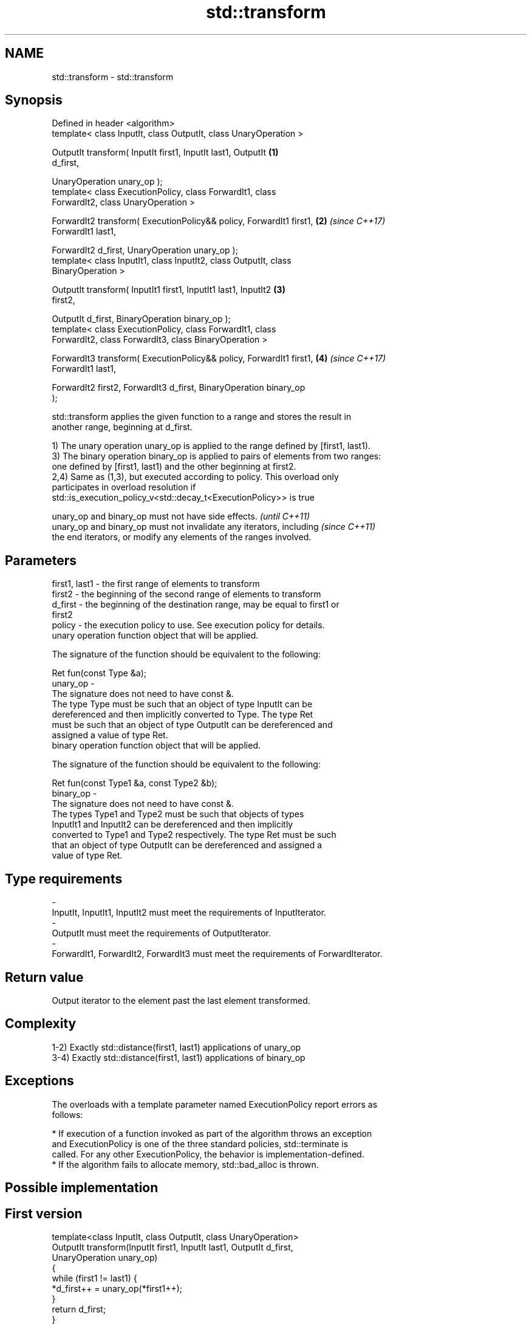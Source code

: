 .TH std::transform 3 "2018.03.28" "http://cppreference.com" "C++ Standard Libary"
.SH NAME
std::transform \- std::transform

.SH Synopsis
   Defined in header <algorithm>
   template< class InputIt, class OutputIt, class UnaryOperation >

   OutputIt transform( InputIt first1, InputIt last1, OutputIt        \fB(1)\fP
   d_first,

   UnaryOperation unary_op );
   template< class ExecutionPolicy, class ForwardIt1, class
   ForwardIt2, class UnaryOperation >

   ForwardIt2 transform( ExecutionPolicy&& policy, ForwardIt1 first1, \fB(2)\fP \fI(since C++17)\fP
   ForwardIt1 last1,

   ForwardIt2 d_first, UnaryOperation unary_op );
   template< class InputIt1, class InputIt2, class OutputIt, class
   BinaryOperation >

   OutputIt transform( InputIt1 first1, InputIt1 last1, InputIt2      \fB(3)\fP
   first2,

   OutputIt d_first, BinaryOperation binary_op );
   template< class ExecutionPolicy, class ForwardIt1, class
   ForwardIt2, class ForwardIt3, class BinaryOperation >

   ForwardIt3 transform( ExecutionPolicy&& policy, ForwardIt1 first1, \fB(4)\fP \fI(since C++17)\fP
   ForwardIt1 last1,

   ForwardIt2 first2, ForwardIt3 d_first, BinaryOperation binary_op
   );

   std::transform applies the given function to a range and stores the result in
   another range, beginning at d_first.

   1) The unary operation unary_op is applied to the range defined by [first1, last1).
   3) The binary operation binary_op is applied to pairs of elements from two ranges:
   one defined by [first1, last1) and the other beginning at first2.
   2,4) Same as (1,3), but executed according to policy. This overload only
   participates in overload resolution if
   std::is_execution_policy_v<std::decay_t<ExecutionPolicy>> is true

   unary_op and binary_op must not have side effects.                     \fI(until C++11)\fP
   unary_op and binary_op must not invalidate any iterators, including    \fI(since C++11)\fP
   the end iterators, or modify any elements of the ranges involved.

.SH Parameters

   first1, last1 - the first range of elements to transform
   first2        - the beginning of the second range of elements to transform
   d_first       - the beginning of the destination range, may be equal to first1 or
                   first2
   policy        - the execution policy to use. See execution policy for details.
                   unary operation function object that will be applied.

                   The signature of the function should be equivalent to the following:

                   Ret fun(const Type &a);
   unary_op      -
                   The signature does not need to have const &.
                   The type Type must be such that an object of type InputIt can be
                   dereferenced and then implicitly converted to Type. The type Ret
                   must be such that an object of type OutputIt can be dereferenced and
                   assigned a value of type Ret. 
                   binary operation function object that will be applied.

                   The signature of the function should be equivalent to the following:

                   Ret fun(const Type1 &a, const Type2 &b);
   binary_op     -
                   The signature does not need to have const &.
                   The types Type1 and Type2 must be such that objects of types
                   InputIt1 and InputIt2 can be dereferenced and then implicitly
                   converted to Type1 and Type2 respectively. The type Ret must be such
                   that an object of type OutputIt can be dereferenced and assigned a
                   value of type Ret. 
.SH Type requirements
   -
   InputIt, InputIt1, InputIt2 must meet the requirements of InputIterator.
   -
   OutputIt must meet the requirements of OutputIterator.
   -
   ForwardIt1, ForwardIt2, ForwardIt3 must meet the requirements of ForwardIterator.

.SH Return value

   Output iterator to the element past the last element transformed.

.SH Complexity

   1-2) Exactly std::distance(first1, last1) applications of unary_op
   3-4) Exactly std::distance(first1, last1) applications of binary_op

.SH Exceptions

   The overloads with a template parameter named ExecutionPolicy report errors as
   follows:

     * If execution of a function invoked as part of the algorithm throws an exception
       and ExecutionPolicy is one of the three standard policies, std::terminate is
       called. For any other ExecutionPolicy, the behavior is implementation-defined.
     * If the algorithm fails to allocate memory, std::bad_alloc is thrown.

.SH Possible implementation

.SH First version
   template<class InputIt, class OutputIt, class UnaryOperation>
   OutputIt transform(InputIt first1, InputIt last1, OutputIt d_first,
                      UnaryOperation unary_op)
   {
       while (first1 != last1) {
           *d_first++ = unary_op(*first1++);
       }
       return d_first;
   }
.SH Second version
   template<class InputIt1, class InputIt2,
            class OutputIt, class BinaryOperation>
   OutputIt transform(InputIt1 first1, InputIt1 last1, InputIt2 first2,
                      OutputIt d_first, BinaryOperation binary_op)
   {
       while (first1 != last1) {
           *d_first++ = binary_op(*first1++, *first2++);
       }
       return d_first;
   }

.SH Notes

   std::transform does not guarantee in-order application of unary_op or binary_op. To
   apply a function to a sequence in-order or to apply a function that modifies the
   elements of a sequence, use std::for_each

.SH Example

   The following code uses transform to convert a string to uppercase using the toupper
   function:

   
// Run this code

 #include <string>
 #include <cctype>
 #include <algorithm>
 #include <iostream>

 int main()
 {
     std::string s("hello");
     std::transform(s.begin(), s.end(), s.begin(),
                    [](unsigned char c) { return std::toupper(c); });
     std::cout << s;
 }

.SH Output:

 HELLO

.SH See also

   for_each applies a function to a range of elements
            \fI(function template)\fP
